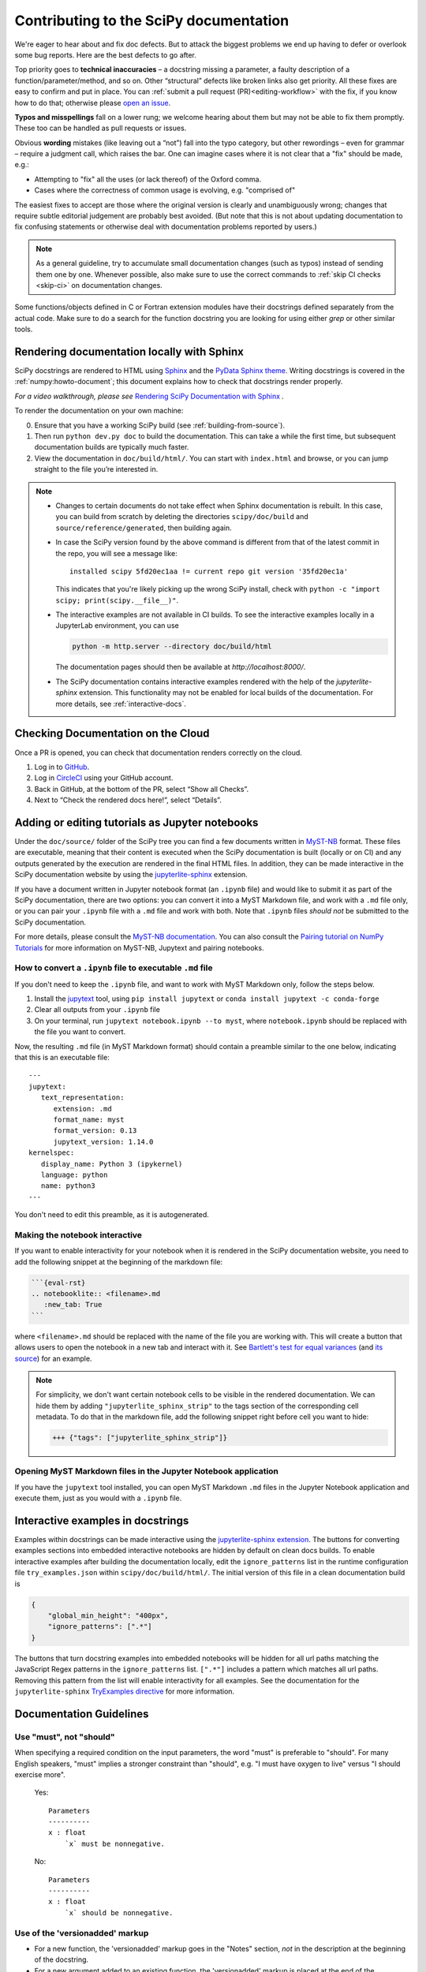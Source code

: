 .. _contributing-docs:

=======================================
Contributing to the SciPy documentation
=======================================

We're eager to hear about and fix doc defects. But to attack the biggest
problems we end up having to defer or overlook some bug reports. Here are the
best defects to go after.

Top priority goes to **technical inaccuracies** – a docstring missing a
parameter, a faulty description of a function/parameter/method, and so on. Other
“structural” defects like broken links also get priority. All these fixes are
easy to confirm and put in place. You can
:ref:`submit a pull request (PR)<editing-workflow>` with the fix, if you know
how to do that; otherwise please
`open an issue <https://github.com/scipy/scipy/issues/new/choose>`__.

**Typos and misspellings** fall on a lower rung; we welcome hearing about them
but may not be able to fix them promptly. These too can be handled as pull
requests or issues.

Obvious **wording** mistakes (like leaving out a “not”) fall into the typo
category, but other rewordings – even for grammar – require a judgment call,
which raises the bar. One can imagine cases where it is not clear that a "fix"
should be made, e.g.:

* Attempting to "fix" all the uses (or lack thereof) of the Oxford comma.
* Cases where the correctness of common usage is evolving, e.g. "comprised of"

The easiest fixes to accept are those where the original version is clearly and
unambiguously wrong; changes that require subtle editorial judgement are
probably best avoided. (But note that this is not about updating documentation
to fix confusing statements or otherwise deal with documentation problems
reported by users.)

.. note::

   As a general guideline, try to accumulate small documentation changes (such
   as typos) instead of sending them one by one. Whenever possible, also make
   sure to use the correct commands to :ref:`skip CI checks <skip-ci>` on
   documentation changes.

Some functions/objects defined in C or Fortran extension modules have their
docstrings defined separately from the actual code. Make sure to do a search for
the function docstring you are looking for using either `grep` or other similar
tools.

.. _rendering-documentation:

Rendering documentation locally with Sphinx
-------------------------------------------

SciPy docstrings are rendered to HTML using `Sphinx`_ and the
`PyData Sphinx theme`_. Writing
docstrings is covered in the :ref:`numpy:howto-document`; this document
explains how to check that docstrings render properly.

*For a video walkthrough, please see* \ `Rendering SciPy Documentation
with Sphinx`_ \ *.*

To render the documentation on your own machine:

0. Ensure that you have a working SciPy build (see :ref:`building-from-source`).
#. Then run ``python dev.py doc`` to build the documentation.
   This can take a while the first time, but subsequent documentation builds
   are typically much faster.
#. View the documentation in ``doc/build/html/``. You can start
   with ``index.html`` and browse, or you can jump straight to the file you’re
   interested in.

.. note::

   - Changes to certain documents do not take effect when Sphinx documentation
     is rebuilt. In this case, you can build from scratch by deleting the
     directories ``scipy/doc/build`` and ``source/reference/generated``,
     then building again.

   - In case the SciPy version found by the above command is different from
     that of the latest commit in the repo, you will see a message like::

         installed scipy 5fd20ec1aa != current repo git version '35fd20ec1a'

     This indicates that you're likely picking up the wrong SciPy install,
     check with ``python -c "import scipy; print(scipy.__file__)"``.

   - The interactive examples are not available in CI builds. To see the
     interactive examples locally in a JupyterLab environment, you can use

     .. code-block:: bash

        python -m http.server --directory doc/build/html

     The documentation pages should then be available at `http://localhost:8000/`.

   - The SciPy documentation contains interactive examples rendered with the
     help of the `jupyterlite-sphinx` extension. This functionality may not be
     enabled for local builds of the documentation. For more details, see
     :ref:`interactive-docs`.

.. _rendering-documentation-cloud:

Checking Documentation on the Cloud
-----------------------------------

Once a PR is opened, you can check that documentation renders correctly
on the cloud.

#. Log in to `GitHub`_.
#. Log in `CircleCI`_ using your GitHub account.
#. Back in GitHub, at the bottom of the PR, select “Show all Checks”.
#. Next to “Check the rendered docs here!”, select “Details”.

.. _adding-notebooks:

Adding or editing tutorials as Jupyter notebooks
------------------------------------------------

Under the ``doc/source/`` folder of the SciPy tree you can find a few
documents written in MyST-NB_ format. These files are executable, meaning that
their content is executed when the SciPy documentation is built (locally or on
CI) and any outputs generated by the execution are rendered in the final HTML
files. In addition, they can be made interactive in the SciPy documentation
website by using the `jupyterlite-sphinx <https://jupyterlite-sphinx.readthedocs.io/en/latest/>`__ extension.

If you have a document written in Jupyter notebook format (an ``.ipynb`` file)
and would like to submit it as part of the SciPy documentation, there are two
options: you can convert it into a MyST Markdown file, and work with a ``.md``
file only, or you can pair your ``.ipynb`` file with a ``.md`` file and work
with both. Note that ``.ipynb`` files *should not* be submitted to the SciPy
documentation.

For more details, please consult the
`MyST-NB documentation <https://myst-nb.readthedocs.io/en/latest/authoring/text-notebooks.html>`__.
You can also consult the `Pairing tutorial on NumPy Tutorials <https://numpy.org/numpy-tutorials/content/pairing.html>`__
for more information on MyST-NB, Jupytext and pairing notebooks.

How to convert a ``.ipynb`` file to executable ``.md`` file
~~~~~~~~~~~~~~~~~~~~~~~~~~~~~~~~~~~~~~~~~~~~~~~~~~~~~~~~~~~

If you don't need to keep the ``.ipynb`` file, and want to work with MyST
Markdown only, follow the steps below.

1. Install the jupytext_ tool, using ``pip install jupytext`` or
   ``conda install jupytext -c conda-forge``
2. Clear all outputs from your ``.ipynb`` file
3. On your terminal, run ``jupytext notebook.ipynb --to myst``, where
   ``notebook.ipynb`` should be replaced with the file you want to convert.

.. _jupytext: https://jupytext.readthedocs.io

Now, the resulting ``.md`` file (in MyST Markdown format) should contain a
preamble similar to the one below, indicating that this is an executable file:

::

   ---
   jupytext:
      text_representation:
         extension: .md
         format_name: myst
         format_version: 0.13
         jupytext_version: 1.14.0
   kernelspec:
      display_name: Python 3 (ipykernel)
      language: python
      name: python3
   ---

You don't need to edit this preamble, as it is autogenerated.

Making the notebook interactive
~~~~~~~~~~~~~~~~~~~~~~~~~~~~~~~

If you want to enable interactivity for your notebook when it is rendered in
the SciPy documentation website, you need to add the following snippet at the
beginning of the markdown file:

.. code-block:: markdown

    ```{eval-rst}
    .. notebooklite:: <filename>.md
       :new_tab: True
    ```

where ``<filename>.md`` should be replaced with the name of the file you are
working with. This will create a button that allows users to open the notebook
in a new tab and interact with it. See
`Bartlett's test for equal variances <https://scipy.github.io/devdocs/tutorial/stats/hypothesis_bartlett.html>`__
(and `its source <https://github.com/scipy/scipy/blob/main/doc/source/tutorial/stats/hypothesis_bartlett.md?plain=1>`__)
for an example.

.. note::

    For simplicity, we don't want certain notebook cells to be visible in the
    rendered documentation. We can hide them by adding ``"jupyterlite_sphinx_strip"``
    to the tags section of the corresponding cell metadata. To do that in the
    markdown file, add the following snippet right before cell you want to hide:

    .. code-block:: markdown

        +++ {"tags": ["jupyterlite_sphinx_strip"]}

Opening MyST Markdown files in the Jupyter Notebook application
~~~~~~~~~~~~~~~~~~~~~~~~~~~~~~~~~~~~~~~~~~~~~~~~~~~~~~~~~~~~~~~

If you have the ``jupytext`` tool installed, you can open MyST Markdown ``.md``
files in the Jupyter Notebook application and execute them, just as you would
with a ``.ipynb`` file.

.. _MyST-NB: https://myst-nb.readthedocs.io/

.. _interactive-docs:

Interactive examples in docstrings
----------------------------------

Examples within docstrings can be made interactive using the `jupyterlite-sphinx extension <https://jupyterlite-sphinx.readthedocs.io/en/latest/>`__.
The buttons for converting examples sections into embedded interactive
notebooks are hidden by default on clean docs builds. To enable interactive
examples after building the documentation locally, edit the
``ignore_patterns`` list in the runtime configuration file ``try_examples.json``
within ``scipy/doc/build/html/``. The initial version of this file in a clean
documentation build is

.. code-block:: json

   {
       "global_min_height": "400px",
       "ignore_patterns": [".*"]
   }

The buttons that turn docstring examples into embedded notebooks will be hidden
for all url paths matching the JavaScript Regex patterns in the
``ignore_patterns`` list. ``[".*"]`` includes a pattern which matches all url
paths. Removing this pattern from the list will enable interactivity for all
examples. See the documentation for the ``jupyterlite-sphinx``
`TryExamples directive <https://jupyterlite-sphinx.readthedocs.io/en/latest/directives/try_examples.html#>`__
for more information.

.. _docs-guidelines:

Documentation Guidelines
------------------------

Use "must", not "should"
~~~~~~~~~~~~~~~~~~~~~~~~
When specifying a required condition on the input parameters, the
word "must" is preferable to "should".  For many English speakers,
"must" implies a stronger constraint than "should",  e.g. "I must
have oxygen to live" versus "I should exercise more".

    Yes::

            Parameters
            ----------
            x : float
                `x` must be nonnegative.

    No::

            Parameters
            ----------
            x : float
                `x` should be nonnegative.


Use of the 'versionadded' markup
~~~~~~~~~~~~~~~~~~~~~~~~~~~~~~~~
* For a new function, the 'versionadded' markup goes in the "Notes" section,
  *not* in the description at the beginning of the docstring.
* For a new argument added to an existing function,  the 'versionadded' markup
  is placed at the end of the description of the argument in the "Parameters"
  section.


Citing wikipedia articles in the "References" section
~~~~~~~~~~~~~~~~~~~~~~~~~~~~~~~~~~~~~~~~~~~~~~~~~~~~~
It is acceptable to use wikipedia articles as references.
When creating the citation for the reference, include the article title,
the name "Wikipedia" (similar to how one gives a journal title), and the
URL.

    Yes::

        .. [1] "Zeta Distribution", Wikipedia,
               https://en.wikipedia.org/wiki/Zeta_distribution

    No::

        .. [1] https://en.wikipedia.org/wiki/Zeta_distribution


DOIs in references
~~~~~~~~~~~~~~~~~~
The use of DOIs in references is strongly recommended.
There is special Sphinx syntax for DOIs: ``:doi:``. For example::

    .. [2] D. Fishkind, S. Adali, H. Patsolic, L. Meng, D. Singh, V. Lyzinski,
           C. Priebe, "Seeded graph matching", Pattern Recognit. 87 (2019):
           203-215, :doi:`10.1016/j.patcog.2018.09.014`

(arXiv articles also have special markup available: ``:arxiv:``.)


Bulleted lists
~~~~~~~~~~~~~~
This is not so much a guideline as it is a reminder of the Sphinx markup
for bulleted lists.  The incorrect use of indentation is common enough
that it is worthwhile mentioning it here.

When creating a bulleted list:

* Don't end the preceding line with `::`.
* Don't indent the bullets.
* Include a blank line before and after the list.

Some examples:

    Yes::

        Some text that precedes this interesting list:

        * The first item in the list.
        * The second item in the list.
        * You get the idea.

        Some text that follows the list.

    No::

        Some text that precedes this interesting list:

          * The first item in the list.
          * The second item in the list.
          * You get the idea.

        Some text that follows the list.

    No::

        Some text that precedes this interesting list:
        * The first item in the list.
        * The second item in the list.
        * You get the idea.
        Some text that follows the list.


Self-contained examples
~~~~~~~~~~~~~~~~~~~~~~~
Each "Example" section (both in docstrings and general documentation)
must be self-contained. This means that all imports
must be explicit, the data used must be defined, and the code should "just
work" when copy-pasted into a fresh Python interpreter.

    Yes::

        >>> import numpy as np
        >>> rng = np.random.default_rng()

    No::

        >>> rng = np.random.default_rng()

What is possible (and recommended) is to intersperse blocks of code with
explanations. Blank lines must separate each code block from the explanatory
text.

    Yes::

        Some initial text

        >>> import numpy as np
        >>> rng = np.random.default_rng()

        This is some explanation

        >>> rng.random(10)


Examples and randomness
~~~~~~~~~~~~~~~~~~~~~~~
In the continuous integration (CI) suite, examples are executed and the output
is compared against the provided reference. The main goal is to ensure that
the *example* is correct; a failure warns us that the example may need to be
adjusted (e.g. because the API has changed since it was written).
Doctests are not meant to be used as unit tests of underlying implementation.

In case a random number generator is needed, `np.random.Generator` must be
used. The canonical way to create a NumPy ``Generator`` is to use
`np.random.default_rng`.

    Yes::

        >>> import numpy as np
        >>> rng = np.random.default_rng()
        >>> sample = rng.random(10)

    Yes::

        >>> import numpy as np
        >>> rng = np.random.default_rng(102524723947864966825913730119128190984)
        >>> sample = rng.random(10)

    No::

        >>> import numpy as np
        >>> sample = np.random.random(10)

Seeding the generator object is optional. If a seed is used, avoid common numbers and
instead generate a seed with ``np.random.SeedSequence().entropy``.
If no seed is provided, the default value
``1638083107694713882823079058616272161``
is used when doctests are executed. In either case, the rendered
documentation will not show the seed. The intent is to discourage users from
copy/pasting seeds in their code and instead make an explicit decision about
the use of a seed in their program. The consequence is that users cannot
reproduce the results of the example exactly, so examples using random data
should not refer to precise numerical values based on random data or rely on
them to make their point.

Legacy directive
~~~~~~~~~~~~~~~~

If a function, module or API is in *legacy* mode, meaning that it is kept around
for backwards compatibility reasons, but is not recommended to use in new code,
you can use the ``.. legacy::`` directive.

By default, if used with no arguments, the legacy directive will generate the
following output:

.. legacy::


We strongly recommend that you also add a custom message, such as a new API to
replace the old one. This message will be appended to the default message::

   .. legacy::

      New code should use :mod:`scipy.fft`.

will create the following output:

.. legacy::

   New code should use :mod:`scipy.fft`.

Finally, if you want to mention a function, method (or any custom object)
instead of a *submodule*, you can use an optional argument::

    .. legacy:: function

This will create the following output:

.. legacy:: function

---

.. _GitHub: https://github.com/
.. _CircleCI: https://circleci.com/vcs-authorize/
.. _Sphinx: https://www.sphinx-doc.org/en/master/
.. _PyData Sphinx theme: https://pydata-sphinx-theme.readthedocs.io/en/latest/
.. _Sphinx-Design: https://sphinx-design.readthedocs.io
.. _numpydoc: https://numpydoc.readthedocs.io
.. _matplotlib: https://www.matplotlib.org/
.. _Rendering SciPy Documentation with Sphinx: https://youtu.be/kGSYU39EhJQ
.. _git submodules: https://git-scm.com/book/en/v2/Git-Tools-Submodules
.. _Make build automation tool: https://en.wikipedia.org/wiki/Make_(software)
